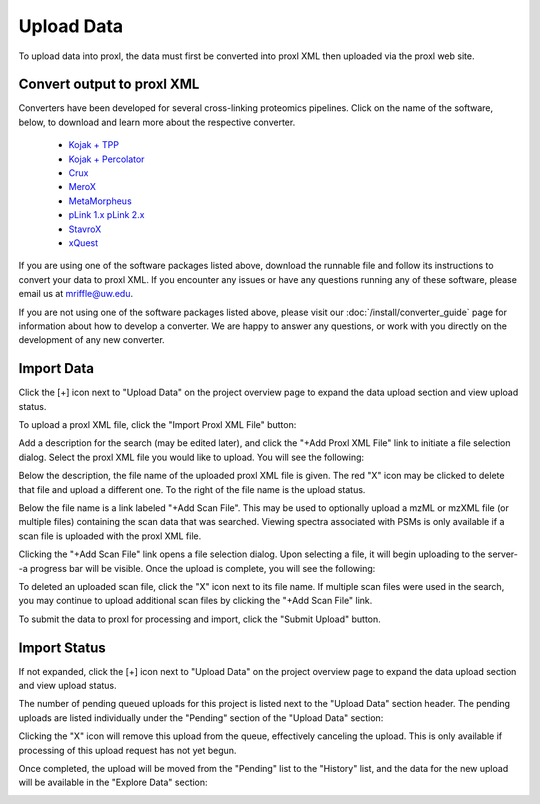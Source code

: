 ===========================================
Upload Data
===========================================

To upload data into proxl, the data must first be converted
into proxl XML then uploaded via the proxl web site.

Convert output to proxl XML
-------------------------------
Converters have been developed for several cross-linking proteomics pipelines. Click on the name of the
software, below, to download and learn more about the respective converter.

    * `Kojak + TPP <https://github.com/yeastrc/proxl-import-kojak-tpp>`_
    * `Kojak + Percolator <https://github.com/yeastrc/proxl-import-kojak>`_
    * `Crux <https://github.com/yeastrc/proxl-import-crux>`_
    * `MeroX <https://github.com/yeastrc/proxl-import-merox>`_
    * `MetaMorpheus <https://github.com/yeastrc/proxl-import-metamorpheus>`_
    * `pLink 1.x <https://github.com/yeastrc/proxl-import-plink>`_ `pLink 2.x <https://github.com/yeastrc/proxl-import-plink2>`_
    * `StavroX <https://github.com/yeastrc/proxl-import-stavrox>`_
    * `xQuest <https://github.com/yeastrc/proxl-import-xquest>`_

If you are using one of the software packages listed above, download the runnable file and
follow its instructions to convert your data to proxl XML. If you encounter any issues or
have any questions running any of these software, please email us at mriffle@uw.edu.

If you are not using one of the software packages listed above, please visit our
:doc:`/install/converter_guide` page for information about how to develop a converter.
We are happy to answer any questions, or work with you directly on the development
of any new converter.

Import Data
-------------------------------
Click the [+] icon next to "Upload Data" on the project overview page to expand
the data upload section and view upload status.

.. image:: /images/data-upload-section.png

To upload a proxl XML file, click the "Import Proxl XML File" button:

.. image:: /images/import-data-1.png

Add a description for the search (may be edited later), and click the "+Add Proxl XML File" link to initiate
a file selection dialog. Select the proxl XML file you would like to upload. You will see the following:

.. image:: /images/import-data-2.png

Below the description, the file name of the uploaded proxl XML file is given. The red "X" icon may be clicked to
delete that file and upload a different one. To the right of the file name is the upload status.

Below the file name is a link labeled "+Add Scan File". This may be used to optionally upload a mzML or mzXML file (or multiple  files) containing
the scan data that was searched. Viewing spectra associated with PSMs is only available if a scan file is uploaded with the proxl XML file.

Clicking the "+Add Scan File" link opens a file selection dialog. Upon selecting a file, it will begin uploading to the server--a
progress bar will be visible. Once the upload is complete, you will see the following:

.. image:: /images/import-data-3.png

To deleted an uploaded scan file, click the "X" icon next to its file name. If multiple scan files were used in the search, you may continue to
upload additional scan files by clicking the "+Add Scan File" link.

To submit the data to proxl for processing and import, click the "Submit Upload" button.


Import Status
-------------------------------
If not expanded, click the [+] icon next to "Upload Data" on the project overview page to expand
the data upload section and view upload status.

The number of pending queued uploads for this project is listed next to the "Upload Data" section header. The
pending uploads are listed individually under the "Pending" section of the "Upload Data" section:

.. image:: /images/import-data-4.png

Clicking the "X" icon will remove this upload from the queue, effectively canceling the upload. This is only available
if processing of this upload request has not yet begun.

Once completed, the upload will be moved from the "Pending" list to the "History" list, and the data for the new upload
will be available in the "Explore Data" section:

.. image:: /images/import-data-5.png
